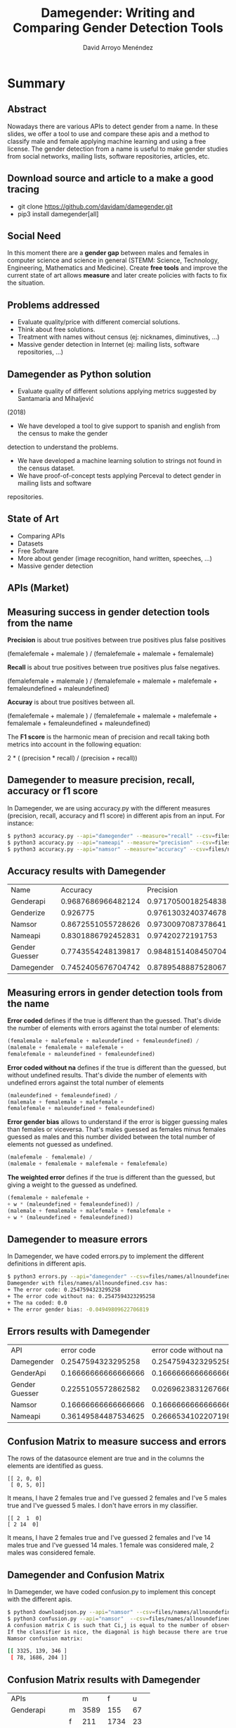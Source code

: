 #+TITLE: Damegender: Writing and Comparing Gender Detection Tools
#+AUTHOR: David Arroyo Menéndez
#+OPTIONS: H:2 toc:nil num:t
#+LATEX_CLASS: beamer
#+LATEX_CLASS_OPTIONS: [presentation]
#+BEAMER_THEME: Madrid
#+COLUMNS: %45ITEM %10BEAMER_ENV(Env) %10BEAMER_ACT(Act) %4BEAMER_COL(Col) %8BEAMER_OPT(Opt)


* Summary
** Abstract

Nowadays there are various APIs to detect gender from a name. In these
slides, we offer a tool to use and compare these apis and a method to
classify male and female applying machine learning and using a free
license. The gender detection from a name is useful to make gender
studies from social networks, mailing lists, software repositories,
articles, etc.

** Download source and article to a make a good tracing

+ git clone https://github.com/davidam/damegender.git
+ pip3 install damegender[all]

** Social Need

In this moment there are a *gender gap* between males and females in
computer science and science in general (STEMM: Science, Technology,
Engineering, Mathematics and Medicine). Create *free tools* and
improve the current state of art allows *measure* and later create
policies with facts to fix the situation.

** Problems addressed

+ Evaluate quality/price with different comercial solutions.
+ Think about free solutions.
+ Treatment with names without census (ej: nicknames, diminutives, ...)
+ Massive gender detection in Internet (ej: mailing lists, software
  repositories, ...)

** Damegender as Python solution

+ Evaluate quality of different solutions applying metrics suggested by Santamaría and Mihaljević
(2018)
+ We have developed a tool to give support to spanish and english from the census to make the gender
detection to understand the problems.
+ We have developed a machine learning solution to strings not found in the census dataset.
+ We have proof-of-concept tests applying Perceval to detect gender in mailing lists and software
repositories.

** State of Art

+ Comparing APIs
+ Datasets
+ Free Software
+ More about gender (image recognition, hand written, speeches, ...)
+ Massive gender detection

** APIs (Market)


[[file:img/apis_matrix.png]]

** Measuring success in gender detection tools from the name

*Precision* is about true positives between true positives plus false positives

(femalefemale + malemale ) /
(femalefemale + malemale + femalemale)

*Recall* is about true positives between true positives plus false negatives.

(femalefemale + malemale ) /
(femalefemale + malemale + malefemale + femaleundefined + maleundefined)

*Accuray* is about true positives between all.

(femalefemale + malemale ) /
(femalefemale + malemale + malefemale + femalemale + femaleundefined + maleundefined)

The *F1 score* is the harmonic mean of precision and recall taking
both metrics into account in the following equation:

2 * (
(precision * recall) /
(precision + recall))

** Damegender to measure precision, recall, accuracy or f1 score

In Damegender, we are using accuracy.py with the different measures
(precision, recall, accuracy and f1 score) in different apis from an
input. For instance:

#+BEGIN_SRC bash
$ python3 accuracy.py --api="damegender" --measure="recall" --csv=files/names/allnoundefined.csv
$ python3 accuracy.py --api="nameapi" --measure="precision" --csv=files/names/allnoundefined.csv --jsondownloaded=files/names/nameapifiles_names_allnoundefined.csv.json
$ python3 accuracy.py --api="namsor" --measure="accuracy" --csv=files/names/allnoundefined.csv --jsondownloaded=files/names/namsorfiles_names_allnoundefined.csv.json
#+END_SRC

** Accuracy results with Damegender

| Name           |           Accuracy |          Precision |            F1score | Recall   |
| Genderapi      | 0.9687686966482124 | 0.9717050018254838 | 0.9637877964874163 | 1.0      |
| Genderize      |           0.926775 | 0.9761303240374678 | 0.9655113956503119 | 1.0      |
| Namsor         | 0.8672551055728626 | 0.9730097087378641 | 0.9236866359447006 | 1.0      |
| Nameapi        | 0.8301886792452831 |   0.97420272191753 | 0.9054181612233341 | 1.0      |
| Gender Guesser | 0.7743554248139817 | 0.9848151408450704 | 0.8715900233826968 | 1.0      |
| Damegender     | 0.7452405676704742 | 0.8789548887528067 | 0.8789548887528067 | 1.0      |

** Measuring errors in gender detection tools from the name

*Error coded* defines if the true is different than the
guessed. That's divide the number of elements with errors against the
total number of elements:

#+BEGIN_SRC lisp
(femalemale + malefemale + maleundefined + femaleundefined) /
(malemale + femalemale + malefemale +
femalefemale + maleundefined + femaleundefined)
#+END_SRC

*Error coded without na* defines if the true is different than
the guessed, but without undefined results. That's divide the number
of elements with undefined errors against the total number of elements

#+BEGIN_SRC lisp
(maleundefined + femaleundefined) /
(malemale + femalemale + malefemale +
femalefemale + maleundefined + femaleundefined)
#+END_SRC

*Error gender bias* allows to understand if the error is bigger
guessing males than females or viceversa. That's males guessed as
females minus females guessed as males and this number divided between
the total number of elements not guessed as undefined.

#+BEGIN_SRC lisp
(malefemale - femalemale) /
(malemale + femalemale + malefemale + femalefemale)
#+END_SRC

*The weighted error* defines if the true is different than the
guessed, but giving a weight to the guessed as undefined.

#+BEGIN_SRC lisp
(femalemale + malefemale +
+ w * (maleundefined + femaleundefined)) /
(malemale + femalemale + malefemale + femalefemale +
+ w * (maleundefined + femaleundefined))
#+END_SRC

** Damegender to measure errors

In Damegender, we have coded errors.py to implement the different definitions in different apis.

#+BEGIN_SRC bash
$ python3 errors.py --api="damegender" --csv=files/names/allnoundefined.csv
Damegender with files/names/allnoundefined.csv has:
+ The error code: 0.2547594323295258
+ The error code without na: 0.2547594323295258
+ The na coded: 0.0
+ The error gender bias: -0.04949809622706819
#+END_SRC

** Errors results with Damegender

| API            |          error code | error code without na |            na coded |     error gender bias |
| Damegender     |  0.2547594323295258 |    0.2547594323295258 |                 0.0 |  -0.04949809622706819 |
| GenderApi      | 0.16666666666666666 |   0.16666666666666666 |                 0.0 |  -0.16666666666666666 |
| Gender Guesser |  0.2255105572862582 |  0.026962383126766687 | 0.20404984423676012 |    0.0030441400304414 |
| Namsor         | 0.16666666666666666 |   0.16666666666666666 |                 0.0 |   0.16666666666666666 |
| Nameapi        | 0.36149584487534625 |    0.2666534102207198 | 0.12932825484764543 | 0.0013919268244183733 |

** Confusion Matrix to measure success and errors

The rows of the datasource element are true and in the columns the
elements are identified as guess.

#+BEGIN_SRC shell
[[ 2, 0, 0]
 [ 0, 5, 0]]
#+END_SRC

It means, I have 2 females true and I've guessed 2 females and I've 5
males true and I've guessed 5 males. I don't have errors in my
classifier.

#+BEGIN_SRC shell
[[ 2  1  0]
[ 2 14  0]
#+END_SRC

It means, I have 2 females true and I've guessed 2 females and I've 14
males true and I've guessed 14 males. 1 female was considered male, 2
males was considered female.

** Damegender and Confusion Matrix

In Damegender, we have coded confusion.py to implement this concept with the different apis.

#+BEGIN_SRC bash
$ python3 downloadjson.py --api="namsor" --csv=files/names/allnoundefined.csv
$ python3 confusion.py --api="namsor"  --csv=files/names/allnoundefined.csv --jsondownloaded=files/names/namsorfiles_names_allnoundefined.csv.json
A confusion matrix C is such that Ci,j is equal to the number of observations known to be in group i but predicted to be in group j.
If the classifier is nice, the diagonal is high because there are true positives
Namsor confusion matrix:

[[ 3325, 139, 346 ]
 [ 78, 1686, 204 ]]
#+END_SRC

** Confusion Matrix results with Damegender

| APIs          |   |    m |    f |   u |
| Genderapi     | m | 3589 |  155 |  67 |
|               | f |  211 | 1734 |  23 |
| Genderguesser | m | 3326 |  139 | 346 |
|               | f |   78 | 1686 | 204 |
| Genderize     | m | 3157 |  242 | 412 |
|               | f |   75 | 1742 | 151 |
| Nameapi       | m | 2627 |  674 | 507 |
|               | f |  667 | 1061 | 240 |
| Namsor        | m | 3325 |  139 | 346 |
|               | f |   78 | 1686 | 204 |
| Damegender    | m | 3033 |  778 |   0 |
|               | f |  276 | 1692 |   0 |

** Datasets
*** Open Data
+ Wikidata
+ Spain. INE (Instituto Nacional de Estadística)
+ United Kingdom Census
+ United States of America Census
+ NLTK
*** APIs
+ NameApi
+ GenderApi
+ Genderize
+ Namsor

** Implementation (I). Scientific requirements

+ Scikit
+ NLTK
+ Numpy
+ Matplotlib
+ Perceval

** Implementation (II). Features

+ To know the gender about a name in spanish or english (current status)
  from open census in local.
+ Decide about males and females in strings using different
  machine learning algorithms.
+ To use the main solutions in gender detection (genderize, genderapi,
  namsor, nameapi and gender guesser) from a command and downloading
  results in a json file
+ To research with statistics about why a name is related with
  males or females. We provide python commands about study and compare
  gender solutions with: confusion matrix, accuracies, error
  measures. And decide about features: statistical feature weight, pca
  about features, ...
+ Determine gender gap in free software repositories or mailing lists
(proof of concept)

** Conclusions
** License
Copyright (C) 2020 David Arroyo Menendez
    Permission is granted to copy, distribute and/or modify this document
    under the terms of the GNU Free Documentation License, Version 1.3
    or any later version published by the Free Software Foundation;
    with no Invariant Sections, no Front-Cover Texts, and no Back-Cover Texts.
    A copy of the license is included in [[https://www.gnu.org/copyleft/fdl.html][GNU Free Documentation License]].

[[https://www.gnu.org/copyleft/fdl.html][file:https://upload.wikimedia.org/wikipedia/commons/thumb/4/42/GFDL_Logo.svg/200px-GFDL_Logo.svg.png]]
